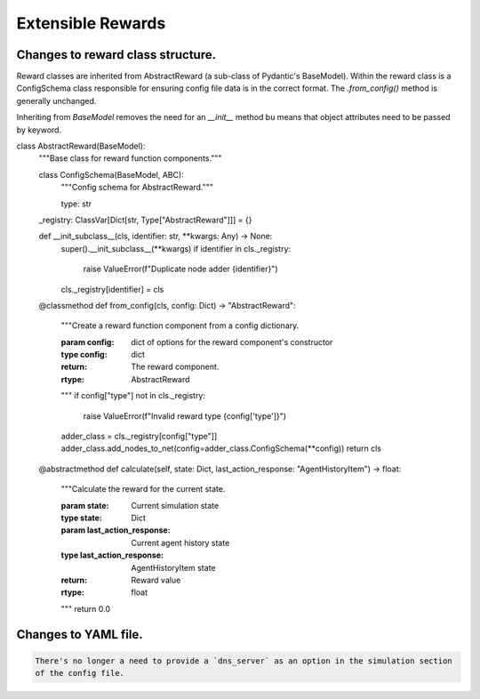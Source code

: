 .. only:: comment

    © Crown-owned copyright 2024, Defence Science and Technology Laboratory UK

.. _about:

Extensible Rewards
******************

Changes to reward class structure.
==================================

Reward classes are inherited from AbstractReward (a sub-class of Pydantic's BaseModel).
Within the reward class is a ConfigSchema class responsible for ensuring config file data is in the
correct format. The `.from_config()` method is generally unchanged.

Inheriting from `BaseModel` removes the need for an `__init__` method bu means that object
attributes need to be passed by keyword.

.. code:: Python

class AbstractReward(BaseModel):
    """Base class for reward function components."""

    class ConfigSchema(BaseModel, ABC):
        """Config schema for AbstractReward."""

        type: str

    _registry: ClassVar[Dict[str, Type["AbstractReward"]]] = {}

    def __init_subclass__(cls, identifier: str, **kwargs: Any) -> None:
        super().__init_subclass__(**kwargs)
        if identifier in cls._registry:
            raise ValueError(f"Duplicate node adder {identifier}")
        cls._registry[identifier] = cls

    @classmethod
    def from_config(cls, config: Dict) -> "AbstractReward":
        """Create a reward function component from a config dictionary.

        :param config: dict of options for the reward component's constructor
        :type config: dict
        :return: The reward component.
        :rtype: AbstractReward
        """
        if config["type"] not in cls._registry:
            raise ValueError(f"Invalid reward type {config['type']}")
        adder_class = cls._registry[config["type"]]
        adder_class.add_nodes_to_net(config=adder_class.ConfigSchema(**config))
        return cls

    @abstractmethod
    def calculate(self, state: Dict, last_action_response: "AgentHistoryItem") -> float:
        """Calculate the reward for the current state.

        :param state: Current simulation state
        :type state: Dict
        :param last_action_response: Current agent history state
        :type last_action_response: AgentHistoryItem state
        :return: Reward value
        :rtype: float
        """
        return 0.0


Changes to YAML file.
=====================
.. code:: YAML

    There's no longer a need to provide a `dns_server` as an option in the simulation section
    of the config file.